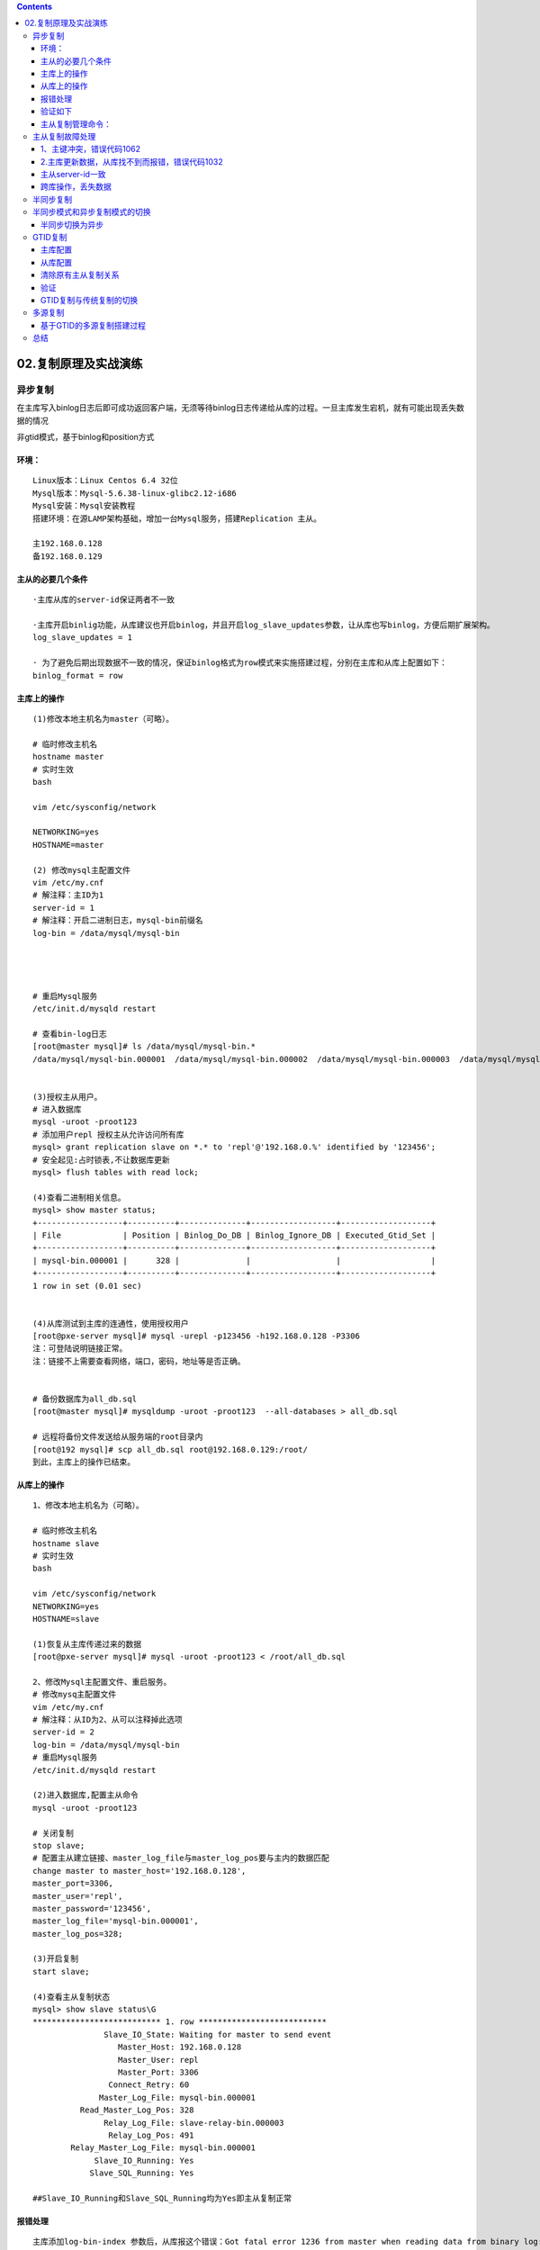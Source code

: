 .. contents::
   :depth: 3
..

02.复制原理及实战演练
=====================

异步复制
--------

在主库写入binlog日志后即可成功返回客户端，无须等待binlog日志传递给从库的过程。一旦主库发生宕机，就有可能出现丢失数据的情况

非gtid模式，基于binlog和position方式

环境：
~~~~~~

::


   Linux版本：Linux Centos 6.4 32位
   Mysql版本：Mysql-5.6.38-linux-glibc2.12-i686
   Mysql安装：Mysql安装教程
   搭建环境：在源LAMP架构基础，增加一台Mysql服务，搭建Replication 主从。

   主192.168.0.128
   备192.168.0.129

主从的必要几个条件
~~~~~~~~~~~~~~~~~~

::

   ·主库从库的server-id保证两者不一致

   ·主库开启binlig功能，从库建议也开启binlog，并且开启log_slave_updates参数，让从库也写binlog，方便后期扩展架构。
   log_slave_updates = 1

   · 为了避免后期出现数据不一致的情况，保证binlog格式为row模式来实施搭建过程，分别在主库和从库上配置如下：
   binlog_format = row

主库上的操作
~~~~~~~~~~~~

::


   (1)修改本地主机名为master（可略）。

   # 临时修改主机名
   hostname master
   # 实时生效
   bash

   vim /etc/sysconfig/network

   NETWORKING=yes
   HOSTNAME=master

   (2) 修改mysql主配置文件
   vim /etc/my.cnf
   # 解注释：主ID为1
   server-id = 1
   # 解注释：开启二进制日志，mysql-bin前缀名
   log-bin = /data/mysql/mysql-bin




   # 重启Mysql服务
   /etc/init.d/mysqld restart

   # 查看bin-log日志
   [root@master mysql]# ls /data/mysql/mysql-bin.*
   /data/mysql/mysql-bin.000001  /data/mysql/mysql-bin.000002  /data/mysql/mysql-bin.000003  /data/mysql/mysql-bin.000004  /data/mysql/mysql-bin.index


   (3)授权主从用户。
   # 进入数据库
   mysql -uroot -proot123
   # 添加用户repl 授权主从允许访问所有库
   mysql> grant replication slave on *.* to 'repl'@'192.168.0.%' identified by '123456';
   # 安全起见:占时锁表,不让数据库更新
   mysql> flush tables with read lock;

   (4)查看二进制相关信息。
   mysql> show master status;
   +------------------+----------+--------------+------------------+-------------------+
   | File             | Position | Binlog_Do_DB | Binlog_Ignore_DB | Executed_Gtid_Set |
   +------------------+----------+--------------+------------------+-------------------+
   | mysql-bin.000001 |      328 |              |                  |                   |
   +------------------+----------+--------------+------------------+-------------------+
   1 row in set (0.01 sec)


   (4)从库测试到主库的连通性，使用授权用户
   [root@pxe-server mysql]# mysql -urepl -p123456 -h192.168.0.128 -P3306
   注：可登陆说明链接正常。
   注：链接不上需要查看网络，端口，密码，地址等是否正确。


   # 备份数据库为all_db.sql
   [root@master mysql]# mysqldump -uroot -proot123  --all-databases > all_db.sql

   # 远程将备份文件发送给从服务端的root目录内
   [root@192 mysql]# scp all_db.sql root@192.168.0.129:/root/
   到此，主库上的操作已结束。

从库上的操作
~~~~~~~~~~~~

::


   1、修改本地主机名为（可略）。

   # 临时修改主机名
   hostname slave
   # 实时生效
   bash

   vim /etc/sysconfig/network
   NETWORKING=yes
   HOSTNAME=slave

   (1)恢复从主库传递过来的数据
   [root@pxe-server mysql]# mysql -uroot -proot123 < /root/all_db.sql 

   2、修改Mysql主配置文件、重启服务。
   # 修改mysq主配置文件
   vim /etc/my.cnf
   # 解注释：从ID为2、从可以注释掉此选项
   server-id = 2
   log-bin = /data/mysql/mysql-bin
   # 重启Mysql服务
   /etc/init.d/mysqld restart

   (2)进入数据库,配置主从命令
   mysql -uroot -proot123

   # 关闭复制
   stop slave;
   # 配置主从建立链接、master_log_file与master_log_pos要与主内的数据匹配
   change master to master_host='192.168.0.128',
   master_port=3306,
   master_user='repl',
   master_password='123456',
   master_log_file='mysql-bin.000001',
   master_log_pos=328;

   (3)开启复制
   start slave;

   (4)查看主从复制状态
   mysql> show slave status\G
   *************************** 1. row ***************************
                  Slave_IO_State: Waiting for master to send event
                     Master_Host: 192.168.0.128
                     Master_User: repl
                     Master_Port: 3306
                   Connect_Retry: 60
                 Master_Log_File: mysql-bin.000001
             Read_Master_Log_Pos: 328
                  Relay_Log_File: slave-relay-bin.000003
                   Relay_Log_Pos: 491
           Relay_Master_Log_File: mysql-bin.000001
                Slave_IO_Running: Yes
               Slave_SQL_Running: Yes

   ##Slave_IO_Running和Slave_SQL_Running均为Yes即主从复制正常

|image0|

报错处理
~~~~~~~~

::

   主库添加log-bin-index 参数后，从库报这个错误：Got fatal error 1236 from master when reading data from binary log: 'Could not find first log file name in binary log index file'
   Got fatal error 1236 from master when reading data from binary log: 'could not find next log'

   可以
   stop slave;
   reset slave;
   start slave;

验证如下
~~~~~~~~

::

   # 主库上创建hujianlidb数据库
   mysql> create database hujianlidb charset=utf8;
   Query OK, 1 row affected (0.01 sec)

   # 从库上查看数据库
   mysql> show databases;
   +--------------------+
   | Database           |
   +--------------------+
   | information_schema |
   | hujianlidb         |
   | mysql              |
   | performance_schema |
   | test               |
   | ttport             |
   +--------------------+
   6 rows in set (0.00 sec)

主从复制管理命令：
~~~~~~~~~~~~~~~~~~

::

   show slave status\G                 #在从库上查看主从状态。
   show master status\G                #查看主库binlog文件和位置及开启gtid模式下记录的gtid。
   change master to                    #在从库上配置主从过程。
   start slave                         #开启主从同步。
   stop slave                          #关闭主从同步。
   reset slave all                     #清空从库的所有配置信息。

主从复制故障处理
----------------

1、主键冲突，错误代码1062
~~~~~~~~~~~~~~~~~~~~~~~~~

::

   原因：由于误操作，在从库上执行了写入操作，导致再在主库执行相同操作时，由于主键冲突，
   主从复制状态会报错。所以生产环境中建议在从库开启read only，避免在从库执行写入操作。


   解决办法：可直接通过percona-toolkit工具集中的pt-slave-restart命令在从库跳过错误
   ./pt-slave-restart -uroot -proot123

   再次查看主从状态，已经恢复正常。

2.主库更新数据，从库找不到而报错，错误代码1032
~~~~~~~~~~~~~~~~~~~~~~~~~~~~~~~~~~~~~~~~~~~~~~

::

   从库少数据，需要找到缺少的数据，在从库上重新执行一遍

   原因：由于误操作，在从库上执行delete操作，导致主从数据不一致，这时再在主库执行同条数据的更新操作时，由于从库已经没有该数据，SQL无法在从库实现

解决办法：

::

   根据报错信息所知道的binlog文件和position号，在主库上，通过mysqlbinlog找到在主库上执行的SQL语句
   Last_Error: Could not execute Update_rows event on table test.t; Can't find record in 't', Error_code: 1032; handler error HA_ERR_KEY_NOT_FOUND; the event's master log mysql-binlog.000003, end_log_pos 1408


   mysqlbinlog --no-defaults -v -v --base64-output=decode-rows mysql-binlog.000003 |grep -A 10 1408 >sql.log

   #180706 22:36:45 server id 3306100 end_log_pos 1408 CRC32 0xc37d8c70 Update_rows: table id 139 flags: STMT_END_F
   ### UPDATE test.t
   ### WHERE
   ### @1=2 /* INT meta=0 nullable=0 is_null=0 */
   ### @2='tzy' /* VARSTRING(80) meta=80 nullable=1 is_null=0 */
   ### @3='sh' /* VARSTRING(40) meta=40 nullable=1 is_null=0 */
   ### SET
   ### @1=2 /* INT meta=0 nullable=0 is_null=0 */
   ### @2='zyn' /* VARSTRING(80) meta=80 nullable=1 is_null=0 */
   ### @3='sh' /* VARSTRING(40) meta=40 nullable=1 is_null=0 */
   # at 1408
   接下来只需把从库上丢失的这条数据补上，然后再执行跳过错误，主从复制功能就恢复正常了
   注：在生产环境上，若从库缺失多条数据，建议重新搭建主从环境来确保数据一致性

   insert into t (id,name,city) values ('2','zyn','sh');
   ./pt-slave-restart -uroot -proot123

主从server-id一致
~~~~~~~~~~~~~~~~~

::

   原因：两台服务器配置了相同的server-id

   解决方法：不同机器设置不同的server-id

跨库操作，丢失数据
~~~~~~~~~~~~~~~~~~

::

   原因：主库设置了binlog-do-db参数，使用的binlog记录格式为statement模式，导致在主库上执行跨库操作时，从库执行失败

   解决办法：主库上尽量避免使用过滤规则，可以在从库上使用replicate-do-db或replicate-ignore-db等参数，最重要的是让binlog格式为row模式

半同步复制
----------

异步复制的不足在于，当主库把event写入二进制日志后，并不知道从库是否已经接收并应用了。若主库崩溃，很有可能在主库中已经提交的事务，并没有传到任何一台从库机器上，在高可用集群架构下做主备切换，会造成新的主库丢失数据的现象

5.5版本引用半同步复制，主从服务器必须同时安装半同步复制插件，才能开启该复制功能。

在从库接收完主库传递过来的binlog内容写入到自己的relay
log里面后，才通知主库上面的等待线程，该操作完毕。

若等待超时，超过rpl_semi_sync_master_timeout后，关闭半同步，转为异步，直到至少有一台从库通知主库已收到binlog信息为止

半同步复制可以提升主从间数据一致性，让复制更加安全可靠

5.7中增加rpl_semi_sync_master_wait_point参数，控制半同步模式下主库在返回给session事务成功之前的事务提交方式，

值有：\ ``AFTER_COMMIT``\ 、\ ``AFTER_SYNC``

::

   AFTER_COMMIT，5.6默认值，主库将每个事务写入binlog，并传递给从库，刷新到中继日志中，同时主库提交事务，之后主库等待从库反馈，在收到从库回复后，主库才将"commit ok"结果反馈客户端

   AFTER_SYNC，5.7默认值，主库将每个事务写入binlog，并传递给从库，刷新到中继日志中，主库等待从库反馈，在收到从库回复后，主库再提交事务并返回"commit ok"结果给客户端

rpl_semi_sync_master_wait_for_slave_count
控制主库接收多少个从库写事务成功反馈，才返回成功给客户端
在after_sync模式下，即使主库宕机，所有在主库上已经提交的事务都能保证已经同步到从库中继日志中，不会丢失数据

MySQL半同步复制原理 |image1|

::

   半同步复制搭建：
   1）在异步复制的基础上
   2）在主库中安装半同步复制插件并开启半同步复制功能
   install plugin rpl_semi_sync_master soname 'semisync_master.so';
   set global rpl_semi_sync_master_enabled=on;

   mysql> show variables like "%semi%";
   +------------------------------------+-------+
   | Variable_name                      | Value |
   +------------------------------------+-------+
   | rpl_semi_sync_master_enabled       | ON    |

   show plugins;
   | rpl_semi_sync_master       | ACTIVE   | REPLICATION        | semisync_master.so | GPL    
   #rpl_semi_sync_master_timeout 主库等待从库回复消息的时间超时，单位毫秒，
   超过该值就切换为异步复制，默认10s。该值可以设置得很大，禁止向异步复制切换保保证数据复制的安全性


   3）在从库中安装半同步复制插件并开启半同步复制功能
   mysql> install plugin rpl_semi_sync_slave soname 'semisync_slave.so';
   Query OK, 0 rows affected (0.01 sec)

   mysql> set global rpl_semi_sync_slave_enabled=on;
   Query OK, 0 rows affected (0.00 sec)

   mysql> show variables like "%semi%";
   +---------------------------------+-------+
   | Variable_name                   | Value |
   +---------------------------------+-------+
   | rpl_semi_sync_slave_enabled     | ON    |

   show plugins;
   | rpl_semi_sync_slave        | ACTIVE   | REPLICATION        | semisync_slave.so | GPL 
   为了以后开机自启半同步复制功能，
   可以把rpl_semi_sync_slave_enabled=on、rpl_semi_sync_master_enabled=on写到配置文件my.cnf中


   4）重启从库I/O线程激活半同步复制
   mysql> stop slave io_thread;
   Query OK, 0 rows affected (0.00 sec)

   mysql> start slave io_thread;
   Query OK, 0 rows affected (0.00 sec)



   5）在主库上检查半同步复制是否正常运行
   show global status like "%semi%";
   Rpl_semi_sync_master_clients 1 #已经有一个从库连接到了主库，且是半同步复制方式
   Rpl_semi_sync_master_status ON #表示已经是半同步复制模式
   Rpl_semi_sync_master_no_tx 0 #没有成功接收slave提交的次数
   Rpl_semi_sync_master_yes_tx 0 #成功接收slave事务回复的次数

   6）在从库上查看半同步复制状态
   mysql> show global status like "%semi%";
   +----------------------------+-------+
   | Variable_name              | Value |
   +----------------------------+-------+
   | Rpl_semi_sync_slave_status | ON    |
   +----------------------------+-------+

   Rpl_semi_sync_slave_status ON #从库开启了半同步复制

半同步模式和异步复制模式的切换
------------------------------

半同步复制的原理是从库I/O
thread接收完主库binlog后，写入relay中，然后会给主库一个回馈。
但若主库等待从库回复时间超过rpl_semi_sync_master_timeout时间后，会自动切换为异步复制方式。

目前测试过程中，等待时间是10s

::

   mysql> show variables like "%rpl_semi_sync_master_timeout%";
   +------------------------------+-------+
   | Variable_name                | Value |
   +------------------------------+-------+
   | rpl_semi_sync_master_timeout | 10000 |

半同步切换为异步
~~~~~~~~~~~~~~~~

::

   从库：stop slave io_thread;
   从库：show global status like "%semi%"; #OFF状态
   主库：show global status like "%semi%"; #ON状态

   #插入要等待10秒很慢，主库一直在等待从库的回复，直到超过默认的等待时间10s
   主库：insert into t (name,city) values ('ff','99');

   主库：show global status like "%semi%"; #OFF状态

生产环境中不建议半同步复制切换到异步复制模式，因为这样对安全性没有保证，
所以部分公司将rpl_sync_master_timeout设置得很大。

异步切换为半同步
^^^^^^^^^^^^^^^^

如果再想从异步复制切换到半同步复制，只需要重新开启从库的I/O thread。
命令：

::

   # 从库半同步复制开启
   start slave io_thread;

   mysql> show global status like "%semi%";
   +----------------------------+-------+
   | Variable_name              | Value |
   +----------------------------+-------+
   | Rpl_semi_sync_slave_status | ON    |


   # 主库半同步复制开启成功
   mysql> show global status like "%semi%";
   +--------------------------------------------+-------+
   | Variable_name                              | Value |
   +--------------------------------------------+-------+
   | Rpl_semi_sync_master_status                | ON    |

GTID复制
--------

gtid，全局事务ID，是一个已提交事务的编号，且是全局唯一的编号，5.6版本后新增

gtid由server_uuid和事务id组成，GTID=server_uuid:transaction_id。server_uuid在数据库启动过程中自动生成，唯一，存放于数据目录auto.cnf中；transaction_id是事务提交时由系统顺序分配的不重复的序列号

gtid的优势：

::

   1）使用master_auto_position=1代替基于binlog和position号的主从复制方式，更便于主从复制的搭建
   2）gtid可以知道事务在最开始是在哪个实例上提交的
   3）gtid方便实现主从间failover，再也不用不断地找position和binlog了

主库配置
~~~~~~~~

::

   gtid_mode=on
   enforce_gtid_consistency=on
   log_bin=on
   server-id=1
   binlog_format=row

从库配置
~~~~~~~~

::

   gtid_mode=on
   enforce_gtid_consistency=on
   log_slave_updates=1

清除原有主从复制关系
~~~~~~~~~~~~~~~~~~~~

从库：

::

   stop slave;
   reset slave all;
   show slave status\G    #结果应为空
   server-id=

主库：

::

   reset master;    #删除所有binlog日志文件，并清空日志索引文件，重新开始所有新的日志文件

建立主从复制： 主库

::

   mysql> show master status\G;
   *************************** 1. row ***************************
                File: on.000002
            Position: 333
        Binlog_Do_DB: 
    Binlog_Ignore_DB: 
   Executed_Gtid_Set: 0295c9c0-5e0b-11ea-8d6e-000c296e3df6:1

    #查看Executed_Gtid_Set，从库操作完成后，Executed_Gtid_Set值会自动生成。

从库

::

   # 测试授权用户到主库的连接
   [root@slave mysql]# mysql -urepl -p123456 -h192.168.0.128 -P3306
   mysql> change master to
       -> master_host='192.168.0.128',
       -> master_user='repl',
       -> master_password='123456',
       -> master_port=3306,
       -> master_auto_position=1;


   mysql> start slave;


   mysql> show slave status\G;
   *************************** 1. row ***************************
                  Slave_IO_State: Waiting for master to send event
                     Master_Host: 192.168.0.128
                     Master_User: repl
                     Master_Port: 3306
                   Connect_Retry: 60
                 Master_Log_File: on.000002
             Read_Master_Log_Pos: 151
                  Relay_Log_File: slave-relay-bin.000002
                   Relay_Log_Pos: 347
           Relay_Master_Log_File: on.000002
                Slave_IO_Running: Yes
               Slave_SQL_Running: Yes

5.7之后，gtid_executed这个值持久化了，在mysql库下新增了一张表：\ ``gtid_executed``

该表会记录已经执行的gtid集合的信息，有了这张表，就不用再像5.6版本时，必须开启log_slave_updates参数，从库才可以进行复制。
gtid信息会保存在gtid_executed表中，可以关闭从库binlog，节约binlog记录开销。执行reset
master时，会清空表内所有数据

5.7还有\ ``gtid_executed_compression_period``\ 参数，控制gtid_executed表压缩，默认值为1000，表示执行完1000个事务后开始压缩

验证
~~~~

::

   # 主库上创建hujianlitest2数据库
   mysql> create database hujianlitest2 charset=utf8;


   # 从库上查看
   mysql> show databases;
   +--------------------+
   | Database           |
   +--------------------+
   | hujianlitest2      |

GTID复制与传统复制的切换
~~~~~~~~~~~~~~~~~~~~~~~~

::

   当前为gtid复制，配置文件中gtid_mode=on，调整为传统复制
   show slave status\G
   #停止主从复制，调整为传统复制，让master_auto_position=0
   stop slave;
   show slave status\G #获取主库当前binlog和pos
   change master to
   master_auto_position=0,
   master_host='192.168.10.110',
   master_user='bak',
   master_password='bak123',
   master_port=3306,
   master_log_file='mysql-binlog.000002',
   master_log_pos=680;
   start slave;

传统复制 -> GTid复制
^^^^^^^^^^^^^^^^^^^^

::

   主从服务器上同时调整gtid_mode为on_permissive
   show variables like "%gtid_mode%";   #ON状态
   set global gtid_mode=on_permissive;

   主从服务器上同时调整gtid_mode为off_permissive
   set global gtid_mode=off_permissive;

   主从服务器上同时关闭gtid功能
   set global gtid_mode=off;
   将gtid_mode=off和enforce_gtid_consistency=off写入配置文件my.cnf中，下次重启会直接生效

   检查是否成功
   标志：show slave status\G，gtid值不再增加

GTID复制 -> 传统复制
^^^^^^^^^^^^^^^^^^^^

::

   主从上同时修改enforce_gtid_consistency=warn，确保在error log中不会出现警告信息
   set global enforce_gtid_consistency=warn;
   show variables like "%gtid_consistency%";

   主从上同时把enforce_gtid_consistency改为on，保证gtid一致性
   set global enforce_gtid_consistency=on;

   主从服务器上同时调整gtid_mode为off_permissive
   set global gtid_mode=off_permissive;

   主从服务器上同时调整gtid_mode为on_permissive
   set global gtid_mode=on_permissive;

   show variables like "%gtid_mode%";
   确认从库ongoing_anonymous_transaction_count参数是否为0，若为0，代表没有等待的事务，可以进行下一步了

   show global status like "%ongoing_anonymous_transaction_count%";
   主从服务器上同时设置gtid_mode=on
   set global gtid_mode=on;

   把传统复制改为gtid，需要把原有传统复制停止，再执行change master to master_auto_position=1
   stop slave;
   change master to master_auto_position=1;
   start slave;
   show slave status\G
   检查：若gtid值增加，则说明gtid复制成功

GTID使用中的限制
^^^^^^^^^^^^^^^^

GTID是针对事务来说的，一个事务对应一个GTID

::

   1）不能使用create table table_name select * from table_name
   2）在一个事务中既包含事务表的操作又包含非事务表的操作
   3）不支持create temporary table、drop temporary table语句
   4）使用GTID复制从库跳过错误时，不支持执行sql_slave_skip_counter参数

多源复制
--------

把多台主库数据同步到一台从库上，从库会创建通往每个主库的管道。多源复制在5.7版本上新增，它的搭建模式支持gtid和binlog+position方式
|image2|

多源复制优势：

::

   1）可以集中备份，在从库上备份，不影响线上数据库正常运行
   2）节约从库成本，只需一个服务器即可
   3）数据都汇总在一起，方便后期做数据统计

::

   搭建中注意事项：

   MasterA和MasterB不能拥有相同的数据库名，否则会在从库出现数据覆盖现象

   MasterA->slave与MasterB->slave要拥有不同的复制帐号

   三台机器的数据库参数跟gtid复制一样，保证开启gtid，server-id不一致，binlog格式为row

   从库需要配置参数，主从间复制信息要记录到表中
   master_info_repository=table
   relay_log_info_repository=table

基于GTID的多源复制搭建过程
~~~~~~~~~~~~~~~~~~~~~~~~~~

::

   1）分别在MasterA和MasterB上创建复制帐号
   A：
   create user 'bak'@'192.168.10.%' identified by 'bak123';
   grant replication slave on *.* to 'bak'@'192.168.10.%';
   flush privileges;
   B:
   create user 'repl'@'192.168.10.%' identified by 'repl123';
   grant replication slave on *.* to 'repl'@'192.168.10.%';
   flush privileges;


   2）分别在A/B上使用mysqldump导出需要备份的tzy库和zs库
   A:
   mysqldump -uroot -proot123 --master-data=2 --single-transaction --set-gtid-purged=OFF tzy > /root/tzy.sql
   B:
   mysqldump -uroot -proot123 --master-data=2 --single-transaction --set-gtid-purged=OFF zs > /root/zs.sql


   3）从库开启参数
   master_info_repository=table
   relay_log_info_repository=table


   4）在从库上进行数据库的恢复操作
   scp tzy.sql root@192.168.10.120:/root
   scp zs.sql root@192.168.10.120:/root
   mysql -uroot -proot123 tzy <tzy.sql
   mysql -uroot -proot123 zs <zs.sql


   5）在从库上分别配置MasterA->slave MasterB->slave的同步过程
   忽略部分库
   ##建议配置文件中添加replicate_ignore_db=
   stop slave sql_thread;
   change replication filter replicate_do_db=(db_list) replication_ignore_db=(db_list)  #不需要重启
   start slave sql_thread;
   change replication filter需要super权限
   ##
   change master to
   master_host='192.168.10.110',
   master_user='bak',
   master_password='bak123',
   master_auto_position=1 for channel 'm1';
   change master to
   master_host='192.168.10.130',
   master_user='repl',
   master_password='repl123',
   master_auto_position=1 for channel 'm2';
   这里定义两个从库通往主库的通道，m1和m2


   6）开启主从复制，可以通过start slave开启所有复制，也可以通过start slave for channel来分别开启
   start slave for channel 'm1';
   start slave for channel 'm2';

   查看状态
   show slave status\G
   show slave status for channel 'm1'\G
   show slave status for channel 'm2'\G
   performance_schema库下replication_connection_configuration记录复制配置信息；replication_connection_status表记录主从复制状态
   start/stop slave for channel 'name'; 启动/关闭某个通道的复制
   reset slave all for channel 'name'; 重置某个通道的复制

跳过一步

::

   传统复制：
   stop slave;
   set global sql_slave_skip_counter = 1;
   start slave;
   show slave status;

   gtid复制：
   首先找到gtid点
   show slave status\G
   Retrieved_Gtid_Set: cfc0499d-8109-11e8-89cc-000c29014dc0:1-9  #将要执行的事务
   Executed_Gtid_Set: 99af9b61-8109-11e8-9b9e-000c297d2b33:1-7:9 #已经执行的事务

   #将要执行事务1-9，已经执行1-7:9，已经从事务1执行到了事务7，报错了，说明是在执行事务8的时候，所以这里把事务8设置成空事务
   #也可以到相应主库在查看事务8内容，确认是不是和报错的语句对应

   #show binary logs;  查看binlog文件名

   #show binlog events; 显示二进制日志内事件，默认为第一个日志文件

   #show binlog events in 'mysql-binlog.000001';  查看指定文件

   #语法：show binlog events [in 'log_name'] [from pos] [limit [offset,] row_count]
   stop slave;
   set gtid_next='cfc0499d-8109-11e8-89cc-000c29014dc0:8';
   begin;commit;
   set gtid_next='automatic';

总结
----

生产环境中建议使用GTID+rows复制模式，直接根据GTID找到同步的位置，不需要再去查找binlog和position的位置。
对于维护主从架构太方便了，MySQL的复制也是为了后期的高可用集群架构做准备。

参考文献如下： https://pdf.us/2018/07/05/1494.html

.. |image0| image:: ../../_static/mysql_zhucong0001.png
.. |image1| image:: ../../_static/mysql_bantongbu.png
.. |image2| image:: ../../_static/mysql_duozhuyicong001.png
